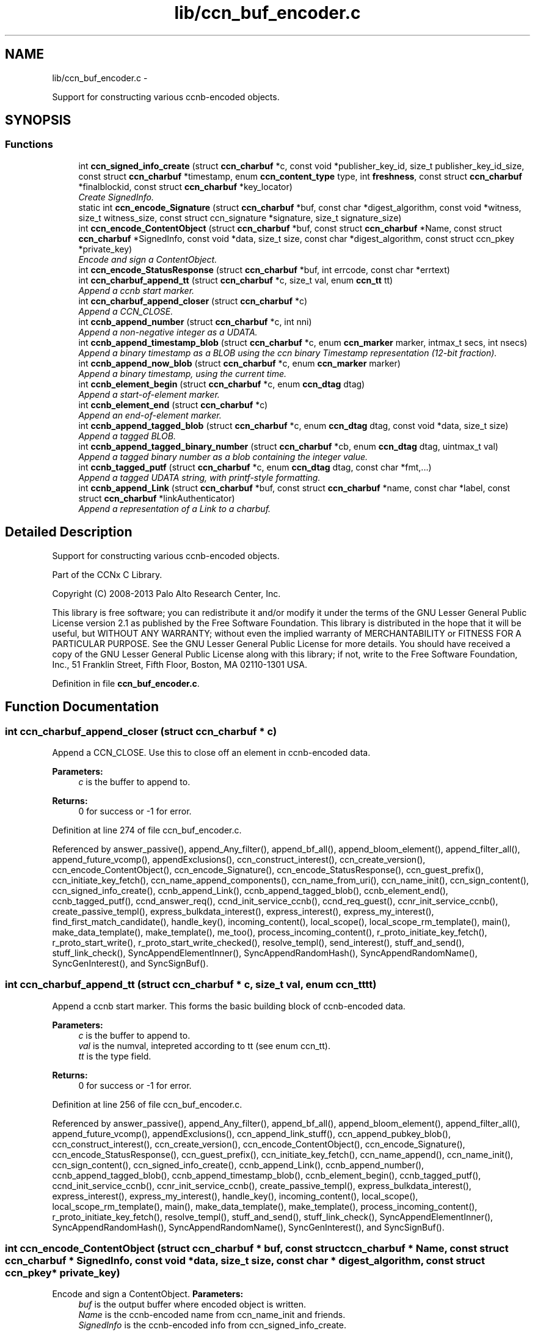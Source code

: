 .TH "lib/ccn_buf_encoder.c" 3 "19 May 2013" "Version 0.7.2" "Content-Centric Networking in C" \" -*- nroff -*-
.ad l
.nh
.SH NAME
lib/ccn_buf_encoder.c \- 
.PP
Support for constructing various ccnb-encoded objects.  

.SH SYNOPSIS
.br
.PP
.SS "Functions"

.in +1c
.ti -1c
.RI "int \fBccn_signed_info_create\fP (struct \fBccn_charbuf\fP *c, const void *publisher_key_id, size_t publisher_key_id_size, const struct \fBccn_charbuf\fP *timestamp, enum \fBccn_content_type\fP type, int \fBfreshness\fP, const struct \fBccn_charbuf\fP *finalblockid, const struct \fBccn_charbuf\fP *key_locator)"
.br
.RI "\fICreate SignedInfo. \fP"
.ti -1c
.RI "static int \fBccn_encode_Signature\fP (struct \fBccn_charbuf\fP *buf, const char *digest_algorithm, const void *witness, size_t witness_size, const struct ccn_signature *signature, size_t signature_size)"
.br
.ti -1c
.RI "int \fBccn_encode_ContentObject\fP (struct \fBccn_charbuf\fP *buf, const struct \fBccn_charbuf\fP *Name, const struct \fBccn_charbuf\fP *SignedInfo, const void *data, size_t size, const char *digest_algorithm, const struct ccn_pkey *private_key)"
.br
.RI "\fIEncode and sign a ContentObject. \fP"
.ti -1c
.RI "int \fBccn_encode_StatusResponse\fP (struct \fBccn_charbuf\fP *buf, int errcode, const char *errtext)"
.br
.ti -1c
.RI "int \fBccn_charbuf_append_tt\fP (struct \fBccn_charbuf\fP *c, size_t val, enum \fBccn_tt\fP tt)"
.br
.RI "\fIAppend a ccnb start marker. \fP"
.ti -1c
.RI "int \fBccn_charbuf_append_closer\fP (struct \fBccn_charbuf\fP *c)"
.br
.RI "\fIAppend a CCN_CLOSE. \fP"
.ti -1c
.RI "int \fBccnb_append_number\fP (struct \fBccn_charbuf\fP *c, int nni)"
.br
.RI "\fIAppend a non-negative integer as a UDATA. \fP"
.ti -1c
.RI "int \fBccnb_append_timestamp_blob\fP (struct \fBccn_charbuf\fP *c, enum \fBccn_marker\fP marker, intmax_t secs, int nsecs)"
.br
.RI "\fIAppend a binary timestamp as a BLOB using the ccn binary Timestamp representation (12-bit fraction). \fP"
.ti -1c
.RI "int \fBccnb_append_now_blob\fP (struct \fBccn_charbuf\fP *c, enum \fBccn_marker\fP marker)"
.br
.RI "\fIAppend a binary timestamp, using the current time. \fP"
.ti -1c
.RI "int \fBccnb_element_begin\fP (struct \fBccn_charbuf\fP *c, enum \fBccn_dtag\fP dtag)"
.br
.RI "\fIAppend a start-of-element marker. \fP"
.ti -1c
.RI "int \fBccnb_element_end\fP (struct \fBccn_charbuf\fP *c)"
.br
.RI "\fIAppend an end-of-element marker. \fP"
.ti -1c
.RI "int \fBccnb_append_tagged_blob\fP (struct \fBccn_charbuf\fP *c, enum \fBccn_dtag\fP dtag, const void *data, size_t size)"
.br
.RI "\fIAppend a tagged BLOB. \fP"
.ti -1c
.RI "int \fBccnb_append_tagged_binary_number\fP (struct \fBccn_charbuf\fP *cb, enum \fBccn_dtag\fP dtag, uintmax_t val)"
.br
.RI "\fIAppend a tagged binary number as a blob containing the integer value. \fP"
.ti -1c
.RI "int \fBccnb_tagged_putf\fP (struct \fBccn_charbuf\fP *c, enum \fBccn_dtag\fP dtag, const char *fmt,...)"
.br
.RI "\fIAppend a tagged UDATA string, with printf-style formatting. \fP"
.ti -1c
.RI "int \fBccnb_append_Link\fP (struct \fBccn_charbuf\fP *buf, const struct \fBccn_charbuf\fP *name, const char *label, const struct \fBccn_charbuf\fP *linkAuthenticator)"
.br
.RI "\fIAppend a representation of a Link to a charbuf. \fP"
.in -1c
.SH "Detailed Description"
.PP 
Support for constructing various ccnb-encoded objects. 

Part of the CCNx C Library.
.PP
Copyright (C) 2008-2013 Palo Alto Research Center, Inc.
.PP
This library is free software; you can redistribute it and/or modify it under the terms of the GNU Lesser General Public License version 2.1 as published by the Free Software Foundation. This library is distributed in the hope that it will be useful, but WITHOUT ANY WARRANTY; without even the implied warranty of MERCHANTABILITY or FITNESS FOR A PARTICULAR PURPOSE. See the GNU Lesser General Public License for more details. You should have received a copy of the GNU Lesser General Public License along with this library; if not, write to the Free Software Foundation, Inc., 51 Franklin Street, Fifth Floor, Boston, MA 02110-1301 USA. 
.PP
Definition in file \fBccn_buf_encoder.c\fP.
.SH "Function Documentation"
.PP 
.SS "int ccn_charbuf_append_closer (struct \fBccn_charbuf\fP * c)"
.PP
Append a CCN_CLOSE. Use this to close off an element in ccnb-encoded data. 
.PP
\fBParameters:\fP
.RS 4
\fIc\fP is the buffer to append to. 
.RE
.PP
\fBReturns:\fP
.RS 4
0 for success or -1 for error. 
.RE
.PP

.PP
Definition at line 274 of file ccn_buf_encoder.c.
.PP
Referenced by answer_passive(), append_Any_filter(), append_bf_all(), append_bloom_element(), append_filter_all(), append_future_vcomp(), appendExclusions(), ccn_construct_interest(), ccn_create_version(), ccn_encode_ContentObject(), ccn_encode_Signature(), ccn_encode_StatusResponse(), ccn_guest_prefix(), ccn_initiate_key_fetch(), ccn_name_append_components(), ccn_name_from_uri(), ccn_name_init(), ccn_sign_content(), ccn_signed_info_create(), ccnb_append_Link(), ccnb_append_tagged_blob(), ccnb_element_end(), ccnb_tagged_putf(), ccnd_answer_req(), ccnd_init_service_ccnb(), ccnd_req_guest(), ccnr_init_service_ccnb(), create_passive_templ(), express_bulkdata_interest(), express_interest(), express_my_interest(), find_first_match_candidate(), handle_key(), incoming_content(), local_scope(), local_scope_rm_template(), main(), make_data_template(), make_template(), me_too(), process_incoming_content(), r_proto_initiate_key_fetch(), r_proto_start_write(), r_proto_start_write_checked(), resolve_templ(), send_interest(), stuff_and_send(), stuff_link_check(), SyncAppendElementInner(), SyncAppendRandomHash(), SyncAppendRandomName(), SyncGenInterest(), and SyncSignBuf().
.SS "int ccn_charbuf_append_tt (struct \fBccn_charbuf\fP * c, size_t val, enum \fBccn_tt\fP tt)"
.PP
Append a ccnb start marker. This forms the basic building block of ccnb-encoded data. 
.PP
\fBParameters:\fP
.RS 4
\fIc\fP is the buffer to append to. 
.br
\fIval\fP is the numval, intepreted according to tt (see enum ccn_tt). 
.br
\fItt\fP is the type field. 
.RE
.PP
\fBReturns:\fP
.RS 4
0 for success or -1 for error. 
.RE
.PP

.PP
Definition at line 256 of file ccn_buf_encoder.c.
.PP
Referenced by answer_passive(), append_Any_filter(), append_bf_all(), append_bloom_element(), append_filter_all(), append_future_vcomp(), appendExclusions(), ccn_append_link_stuff(), ccn_append_pubkey_blob(), ccn_construct_interest(), ccn_create_version(), ccn_encode_ContentObject(), ccn_encode_Signature(), ccn_encode_StatusResponse(), ccn_guest_prefix(), ccn_initiate_key_fetch(), ccn_name_append(), ccn_name_init(), ccn_sign_content(), ccn_signed_info_create(), ccnb_append_Link(), ccnb_append_number(), ccnb_append_tagged_blob(), ccnb_append_timestamp_blob(), ccnb_element_begin(), ccnb_tagged_putf(), ccnd_init_service_ccnb(), ccnr_init_service_ccnb(), create_passive_templ(), express_bulkdata_interest(), express_interest(), express_my_interest(), handle_key(), incoming_content(), local_scope(), local_scope_rm_template(), main(), make_data_template(), make_template(), process_incoming_content(), r_proto_initiate_key_fetch(), resolve_templ(), stuff_and_send(), stuff_link_check(), SyncAppendElementInner(), SyncAppendRandomHash(), SyncAppendRandomName(), SyncGenInterest(), and SyncSignBuf().
.SS "int ccn_encode_ContentObject (struct \fBccn_charbuf\fP * buf, const struct \fBccn_charbuf\fP * Name, const struct \fBccn_charbuf\fP * SignedInfo, const void * data, size_t size, const char * digest_algorithm, const struct ccn_pkey * private_key)"
.PP
Encode and sign a ContentObject. \fBParameters:\fP
.RS 4
\fIbuf\fP is the output buffer where encoded object is written. 
.br
\fIName\fP is the ccnb-encoded name from ccn_name_init and friends. 
.br
\fISignedInfo\fP is the ccnb-encoded info from ccn_signed_info_create. 
.br
\fIdata\fP pintes to the raw data to be encoded. 
.br
\fIsize\fP is the size, in bytes, of the raw data to be encoded. 
.br
\fIdigest_algorithm\fP may be NULL for default. 
.br
\fIprivate_key\fP is the private key to use for signing. 
.RE
.PP
\fBReturns:\fP
.RS 4
0 for success or -1 for error. 
.RE
.PP

.PP
Definition at line 161 of file ccn_buf_encoder.c.
.PP
Referenced by ccn_sign_content(), encode_message(), and main().
.SS "static int ccn_encode_Signature (struct \fBccn_charbuf\fP * buf, const char * digest_algorithm, const void * witness, size_t witness_size, const struct ccn_signature * signature, size_t signature_size)\fC [static]\fP"
.PP
Definition at line 111 of file ccn_buf_encoder.c.
.PP
Referenced by ccn_encode_ContentObject().
.SS "int ccn_encode_StatusResponse (struct \fBccn_charbuf\fP * buf, int errcode, const char * errtext)"
.PP
Definition at line 232 of file ccn_buf_encoder.c.
.PP
Referenced by ccnd_nack().
.SS "int ccn_signed_info_create (struct \fBccn_charbuf\fP * c, const void * publisher_key_id, size_t publisher_key_id_size, const struct \fBccn_charbuf\fP * timestamp, enum \fBccn_content_type\fP type, int freshness, const struct \fBccn_charbuf\fP * finalblockid, const struct \fBccn_charbuf\fP * key_locator)"
.PP
Create SignedInfo. \fBParameters:\fP
.RS 4
\fIc\fP is used to hold the result. 
.br
\fIpublisher_key_id\fP points to the digest of the publisher key id. 
.br
\fIpublisher_key_id_size\fP is the size in bytes(32) of the pub key digest 
.br
\fItimestamp\fP holds the timestamp, as a ccnb-encoded blob, or is NULL to use the current time. 
.br
\fItype\fP indicates the Type of the ContentObject. 
.br
\fIfreshness\fP is the FreshnessSeconds value, or -1 to omit. 
.br
\fIfinalblockid\fP holds the FinalBlockID, as a ccnb-encoded blob, or is NULL to omit. 
.br
\fIkey_locator\fP is the ccnb-encoded KeyLocator element, or NULL to omit. 
.RE
.PP
\fBReturns:\fP
.RS 4
0 for success or -1 for error. 
.RE
.PP

.PP
Definition at line 49 of file ccn_buf_encoder.c.
.PP
Referenced by ccn_sign_content(), and main().
.SS "int ccnb_append_Link (struct \fBccn_charbuf\fP * buf, const struct \fBccn_charbuf\fP * name, const char * label, const struct \fBccn_charbuf\fP * linkAuthenticator)"
.PP
Append a representation of a Link to a charbuf. \fBParameters:\fP
.RS 4
\fIbuf\fP is the output buffer where encoded link is written. 
.br
\fIname\fP is the ccnb-encoded name from ccn_name_init and friends. 
.br
\fIlabel\fP is a UTF-8 string in a \fBccn_charbuf\fP. 
.br
\fIlinkAuthenticator\fP is the ccnb-encoded LinkAuthenticator. 
.RE
.PP
\fBReturns:\fP
.RS 4
0 for success or -1 for error. 
.RE
.PP

.PP
Definition at line 497 of file ccn_buf_encoder.c.
.PP
Referenced by ccnr_init_policy_link_cob(), and main().
.SS "int ccnb_append_now_blob (struct \fBccn_charbuf\fP * c, enum \fBccn_marker\fP marker)"
.PP
Append a binary timestamp, using the current time. Like \fBccnb_append_timestamp_blob()\fP but uses current time 
.PP
\fBParameters:\fP
.RS 4
\fIc\fP is the buffer to append to. 
.br
\fImarker\fP - see \fBccnb_append_timestamp_blob()\fP 
.RE
.PP
\fBReturns:\fP
.RS 4
0 for success or -1 for error. 
.RE
.PP

.PP
Definition at line 358 of file ccn_buf_encoder.c.
.PP
Referenced by ccn_create_version(), and ccn_signed_info_create().
.SS "int ccnb_append_number (struct \fBccn_charbuf\fP * c, int nni)"
.PP
Append a non-negative integer as a UDATA. \fBParameters:\fP
.RS 4
\fIc\fP is the buffer to append to. 
.br
\fInni\fP is a non-negative value. 
.RE
.PP
\fBReturns:\fP
.RS 4
0 for success or -1 for error. 
.RE
.PP

.PP
Definition at line 289 of file ccn_buf_encoder.c.
.PP
Referenced by main(), make_data_template(), and make_template().
.SS "int ccnb_append_tagged_binary_number (struct \fBccn_charbuf\fP * cb, enum \fBccn_dtag\fP dtag, uintmax_t val)"
.PP
Append a tagged binary number as a blob containing the integer value. This is a ccnb-encoded element holding a 
.PP
\fBParameters:\fP
.RS 4
\fIcb\fP is the buffer to append to. 
.br
\fIdtag\fP is the element's dtab 
.br
\fIval\fP is the unsigned integer to be appended 
.RE
.PP
\fBReturns:\fP
.RS 4
0 for success or -1 for error. 
.RE
.PP

.PP
Definition at line 423 of file ccn_buf_encoder.c.
.PP
Referenced by resolve_templ(), and send_interest().
.SS "int ccnb_append_tagged_blob (struct \fBccn_charbuf\fP * c, enum \fBccn_dtag\fP dtag, const void * data, size_t size)"
.PP
Append a tagged BLOB. This is a ccnb-encoded element with containing the BLOB as content 
.PP
\fBParameters:\fP
.RS 4
\fIc\fP is the buffer to append to. 
.br
\fIdtag\fP is the element's dtab 
.br
\fIdata\fP points to the binary data 
.br
\fIsize\fP is the size of the data, in bytes 
.RE
.PP
\fBReturns:\fP
.RS 4
0 for success or -1 for error. 
.RE
.PP

.PP
Definition at line 398 of file ccn_buf_encoder.c.
.PP
Referenced by appendExclusions(), appendLifetime(), ccn_encode_ContentObject(), ccnb_append_face_instance(), ccnb_append_forwarding_entry(), ccnb_append_header(), ccnb_append_tagged_binary_number(), ccnd_adjacency_offer_or_commit_req(), main(), putFile(), send_adjacency_solicit(), send_interest(), SyncAppendElementInner(), and SyncNodeAppendLongHash().
.SS "int ccnb_append_timestamp_blob (struct \fBccn_charbuf\fP * c, enum \fBccn_marker\fP marker, intmax_t secs, int nsecs)"
.PP
Append a binary timestamp as a BLOB using the ccn binary Timestamp representation (12-bit fraction). \fBParameters:\fP
.RS 4
\fIc\fP is the buffer to append to. 
.br
\fImarker\fP If marker >= 0, the low-order byte is used as a marker byte, useful for some content naming conventions (versioning, in particular). 
.br
\fIsecs\fP - seconds since epoch 
.br
\fInsecs\fP - nanoseconds 
.RE
.PP
\fBReturns:\fP
.RS 4
0 for success or -1 for error. 
.RE
.PP

.PP
Definition at line 317 of file ccn_buf_encoder.c.
.PP
Referenced by ccn_create_version(), ccnb_append_now_blob(), and main().
.SS "int ccnb_element_begin (struct \fBccn_charbuf\fP * c, enum \fBccn_dtag\fP dtag)"
.PP
Append a start-of-element marker. 
.PP
Definition at line 372 of file ccn_buf_encoder.c.
.PP
Referenced by append_slice(), ccnb_append_face_instance(), ccnb_append_forwarding_entry(), ccnb_append_header(), ccnd_adjacency_offer_or_commit_req(), ccndc_initialize_data(), main(), make_scope1_template(), NewDeltas(), putFile(), r_proto_append_repo_info(), r_proto_begin_enumeration(), r_proto_continue_enumeration(), r_proto_mktemplate(), r_proto_policy_append_basic(), r_proto_start_write_checked(), send_adjacency_solicit(), sendSlice(), SyncResetComposite(), SyncRootAppendSlice(), and testEncodeDecode().
.SS "int ccnb_element_end (struct \fBccn_charbuf\fP * c)"
.PP
Append an end-of-element marker. This is the same as \fBccn_charbuf_append_closer()\fP 
.PP
Definition at line 382 of file ccn_buf_encoder.c.
.PP
Referenced by append_slice(), ccn_append_link_stuff(), ccnb_append_face_instance(), ccnb_append_forwarding_entry(), ccnb_append_header(), ccnd_adjacency_offer_or_commit_req(), ccndc_initialize_data(), CloseUpdateCoding(), main(), make_scope1_template(), putFile(), r_proto_append_repo_info(), r_proto_begin_enumeration(), r_proto_continue_enumeration(), r_proto_mktemplate(), r_proto_policy_append_basic(), r_proto_policy_append_namespace(), r_proto_start_write_checked(), send_adjacency_solicit(), sendSlice(), SyncEndComposite(), SyncRootAppendSlice(), and testEncodeDecode().
.SS "int ccnb_tagged_putf (struct \fBccn_charbuf\fP * c, enum \fBccn_dtag\fP dtag, const char * fmt,  ...)"
.PP
Append a tagged UDATA string, with printf-style formatting. This is a ccnb-encoded element with containing UDATA as content. 
.PP
\fBParameters:\fP
.RS 4
\fIc\fP is the buffer to append to. 
.br
\fIdtag\fP is the element's dtab. 
.br
\fIfmt\fP is a printf-style format string, followed by its values 
.RE
.PP
\fBReturns:\fP
.RS 4
0 for success or -1 for error. 
.RE
.PP

.PP
Definition at line 445 of file ccn_buf_encoder.c.
.PP
Referenced by answer_highest(), answer_passive(), append_slice(), ccn_encode_StatusResponse(), ccn_guest_prefix(), ccn_initiate_key_fetch(), ccn_signed_info_create(), ccnb_append_face_instance(), ccnb_append_forwarding_entry(), ccnb_append_header(), ccnd_adjacency_offer_or_commit_req(), ccndc_initialize_data(), express_interest(), handle_key(), incoming_content(), local_scope_rm_template(), main(), make_scope1_template(), make_template(), me_too(), r_proto_append_repo_info(), r_proto_initiate_key_fetch(), r_proto_mktemplate(), r_proto_policy_append_basic(), r_proto_policy_append_namespace(), resolve_templ(), send_adjacency_solicit(), stuff_link_check(), SyncAppendTaggedNumber(), SyncGenInterest(), and SyncSignBuf().
.SH "Author"
.PP 
Generated automatically by Doxygen for Content-Centric Networking in C from the source code.
